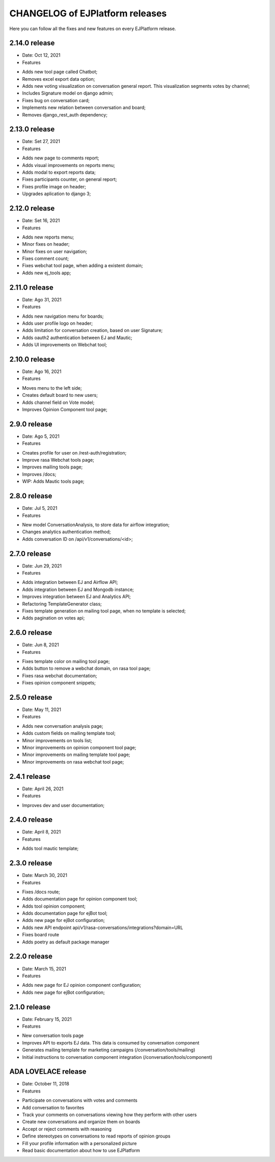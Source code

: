 ================================
CHANGELOG of EJPlatform releases
================================

Here you can follow all the fixes and new features on every EJPlatform release.


2.14.0 release
====================

* Date: Oct 12, 2021
* Features
- Adds new tool page called Chatbot;
- Removes excel export data option;
- Adds new voting visualization on conversation general report. This visualization segments votes by
  channel;
- Includes Signature model on django admin;
- Fixes bug on conversation card;
- Implements new relation between conversation and board;
- Removes django_rest_auth dependency;

2.13.0 release
====================

* Date: Set 27, 2021
* Features
- Adds new page to comments report;
- Adds visual improvements on reports menu;
- Adds modal to export reports data;
- Fixes participants counter, on general report; 
- Fixes profile image on header; 
- Upgrades aplication to django 3;

2.12.0 release
====================

* Date: Set 16, 2021
* Features
- Adds new reports menu;
- Minor fixes on header;
- Minor fixes on user navigation;
- Fixes comment count;
- Fixes webchat tool page, when adding a existent domain;
- Adds new ej_tools app;

2.11.0 release
====================

* Date: Ago 31, 2021
* Features
- Adds new navigation menu for boards;
- Adds user profile logo on header;
- Adds limitation for conversation creation, based on user Signature;
- Adds oauth2 authentication between EJ and Mautic;
- Adds UI improvements on Webchat tool;

2.10.0 release
====================

* Date: Ago 16, 2021
* Features
- Moves menu to the left side;
- Creates default board to new users;
- Adds channel field on Vote model;
- Improves Opinion Component tool page;

2.9.0 release
====================

* Date: Ago 5, 2021
* Features
- Creates profile for user on /rest-auth/registration;
- Improve rasa Webchat tools page;
- Improves mailing tools page;
- Improves /docs;
- WIP: Adds Mautic tools page;

2.8.0 release
====================

* Date: Jul 5, 2021
* Features
- New model ConversationAnalysis, to store data for airflow integration;
- Changes analytics authentication method;
- Adds conversation ID on /api/v1/conversations/<id>;

2.7.0 release
====================

* Date: Jun 29, 2021
* Features
- Adds integration between EJ and Airflow API;
- Adds integration between EJ and Mongodb instance;
- Improves integration between EJ and Analytics API;
- Refactoring TemplateGenerator class;
- Fixes template generation on mailing tool page, when no template is selected;
- Adds pagination on votes api;

2.6.0 release
====================

* Date: Jun 8, 2021
* Features
- Fixes template color on mailing tool page;
- Adds button to remove a webchat domain, on rasa tool page;
- Fixes rasa webchat documentation;
- Fixes opinion component snippets;

2.5.0 release
====================

* Date: May 11, 2021
* Features
- Adds new conversation analysis page;
- Adds custom fields on mailing template tool;
- Minor improvements on tools list;
- Minor improvements on opinion component tool page;
- Minor improvements on mailing template tool page;
- Minor improvements on rasa webchat tool page;

2.4.1 release
====================

* Date: April 26, 2021
* Features
- Improves dev and user documentation;

2.4.0 release
====================

* Date: April 8, 2021
* Features
- Adds tool mautic template;

2.3.0 release
====================

* Date: March 30, 2021
* Features
- Fixes /docs route;
- Adds documentation page for opinion component tool;
- Adds tool opinion component;
- Adds documentation page for ejBot tool;
- Adds new page for  ejBot configuration;
- Adds new API endpoint api/v1/rasa-conversations/integrations?domain=URL
- Fixes board route
- Adds poetry as default package manager 

2.2.0 release
====================

* Date: March 15, 2021
* Features
- Adds new page for  EJ opinion component configuration;
- Adds new page for  ejBot configuration;

2.1.0 release
====================

* Date: February 15, 2021
* Features
- New conversation tools page
- Improves API to exports EJ data. This data is consumed by conversation component
- Generates mailing template for marketing campaigns (/conversation/tools/mailing)
- Initial instructions to conversation component integration (/conversation/tools/component)

ADA LOVELACE release
====================

* Date: October 11, 2018
* Features
- Participate on conversations with votes and comments
- Add conversation to favorites
- Track your comments on conversations viewing how they perform with other users
- Create new conversations and organize them on boards
- Accept or reject comments with reasoning
- Define stereotypes on conversations to read reports of opinion groups
- Fill your profile information with a personalized picture
- Read basic documentation about how to use EJPlatform
